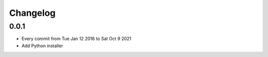 Changelog
=========

0.0.1
-----

- Every commit from Tue Jan 12 2016 to Sat Oct 9 2021
- Add Python installer
